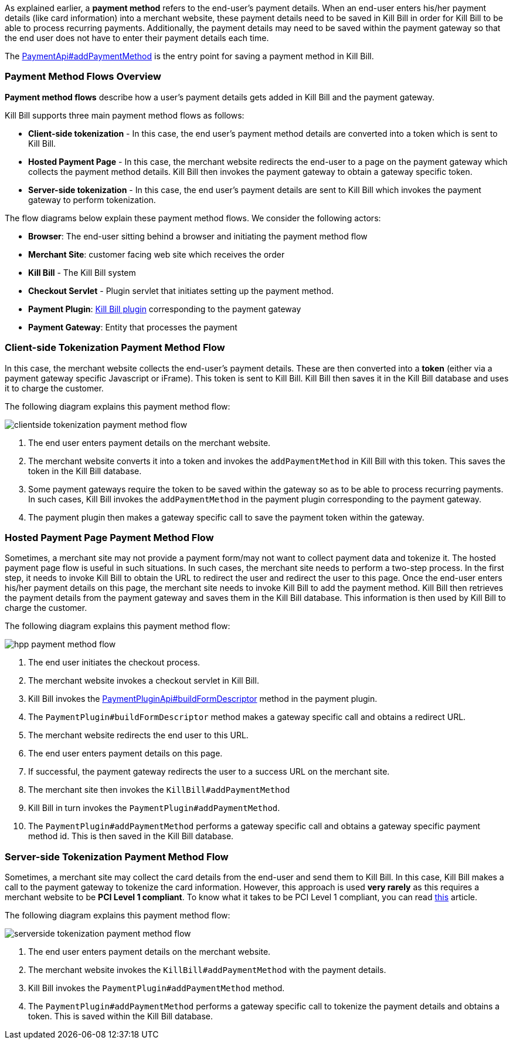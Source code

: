 As explained earlier, a *payment method* refers to the end-user's payment details. When an end-user enters his/her payment details (like card information) into a merchant website, these payment details need to be saved in Kill Bill in order for Kill Bill to be able to process recurring payments. Additionally, the payment details may need to be saved within the payment gateway so that the end user does not have to enter their payment details each time. 

The https://github.com/killbill/killbill-api/blob/4ae1c343a593de937415e21feecb9f5405037fa3/src/main/java/org/killbill/billing/payment/api/PaymentApi.java#L541[PaymentApi#addPaymentMethod] is the entry point for saving a payment method in Kill Bill.

=== Payment Method Flows Overview

*Payment method flows* describe how a user's payment details gets added in Kill Bill and the payment gateway.

Kill Bill supports three main payment method flows as follows:

* *Client-side tokenization* - In this case, the end user's payment method details are converted into a token which is sent to Kill Bill.

*  *Hosted Payment Page* - In this case, the merchant website redirects the end-user to a page on the payment gateway which collects the payment method details. Kill Bill then invokes the payment gateway to obtain a gateway specific token.

* *Server-side tokenization* - In this case, the end user's payment details are sent to Kill Bill which invokes the payment gateway to perform tokenization.

The flow diagrams below explain these payment method flows. We consider the following actors:

* *Browser*: The end-user sitting behind a browser and initiating the payment method flow

* *Merchant Site*: customer facing web site which receives the order

* *Kill Bill* - The Kill Bill system

* *Checkout Servlet* - Plugin servlet that initiates setting up the payment method. 

* *Payment Plugin*: https://docs.killbill.io/latest/payment_plugin.html[Kill Bill plugin] corresponding to the payment gateway 

* *Payment Gateway*: Entity that processes the payment

=== Client-side Tokenization Payment Method Flow

In this case, the merchant website collects the end-user's payment details. These are then converted into a *token* (either via a payment gateway specific Javascript or iFrame). This token is sent to Kill Bill. Kill Bill then saves it in the Kill Bill database and uses it to charge the customer.

The following diagram explains this payment method flow:

image:https://github.com/killbill/killbill-docs/raw/v3/userguide/assets/img/payment-userguide/clientside-tokenization-payment-method-flow.png[align=center]

. The end user enters payment details on the merchant website.

. The merchant website converts it into a token and invokes the `addPaymentMethod` in Kill Bill with this token. This saves the token in the Kill Bill database.

. Some payment gateways require the token to be saved within the gateway so as to be able to process recurring payments. In such cases, Kill Bill invokes the `addPaymentMethod` in the payment plugin corresponding to the payment gateway. 

. The payment plugin then makes a gateway specific call to save the payment token within the gateway.

=== Hosted Payment Page Payment Method Flow

Sometimes, a merchant site may not provide a payment form/may not want to collect payment data and tokenize it. The hosted payment page flow is useful in such situations. In such cases, the merchant site needs to perform a two-step process. In the first step, it needs to invoke Kill Bill to obtain the URL to redirect the user and redirect the user to this page. Once the end-user enters his/her payment details on this page, the merchant site needs to invoke Kill Bill to add the payment method. Kill Bill then retrieves the payment details from the payment gateway and saves them in the Kill Bill database. This information is then used by Kill Bill to charge the customer.


The following diagram explains this payment method flow:

image:https://github.com/killbill/killbill-docs/raw/v3/userguide/assets/img/payment-userguide/hpp-payment-method-flow.png[align=center]

. The end user initiates the checkout process.

. The merchant website invokes a checkout servlet in Kill Bill. 

. Kill Bill invokes the https://github.com/killbill/killbill-plugin-api/blob/d9eca5af0e37541069b1c608f95e100dbe13b301/payment/src/main/java/org/killbill/billing/payment/plugin/api/PaymentPluginApi.java#L269[PaymentPluginApi#buildFormDescriptor] method in the payment plugin. 

. The `PaymentPlugin#buildFormDescriptor` method makes a gateway specific call and obtains a redirect URL.

. The merchant website redirects the end user to this URL.

. The end user enters payment details on this page.

. If successful, the payment gateway redirects the user to a success URL on the merchant site.

. The merchant site then invokes the `KillBill#addPaymentMethod`

. Kill Bill in turn invokes the `PaymentPlugin#addPaymentMethod`.

. The `PaymentPlugin#addPaymentMethod` performs a gateway specific call and obtains a gateway specific payment method id. This is then saved in the Kill Bill database.


=== Server-side Tokenization Payment Method Flow

Sometimes, a merchant site may collect the card details from the end-user and send them to Kill Bill. In this case, Kill Bill makes a call to the payment gateway to tokenize the card information. However, this approach is used *very rarely* as this requires a merchant website to be *PCI Level 1 compliant*. To know what it takes to be PCI Level 1 compliant, you can read https://web.archive.org/web/20210311043301/https://medium.com/groupon-eng/payments-groupon-part-1-b17b178441a1[this] article.

The following diagram explains this payment method flow:

image:https://github.com/killbill/killbill-docs/raw/v3/userguide/assets/img/payment-userguide/serverside-tokenization-payment-method-flow.png[align=center]

. The end user enters payment details on the merchant website.

. The merchant website invokes the `KillBill#addPaymentMethod` with the payment details. 

. Kill Bill invokes the `PaymentPlugin#addPaymentMethod` method.

. The `PaymentPlugin#addPaymentMethod` performs a gateway specific call to tokenize the payment details and obtains a token. This is saved within the Kill Bill database.